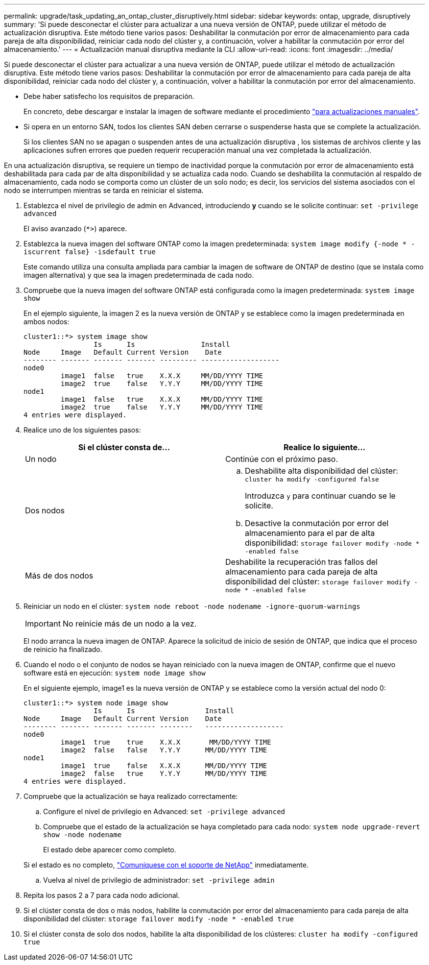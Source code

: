 ---
permalink: upgrade/task_updating_an_ontap_cluster_disruptively.html 
sidebar: sidebar 
keywords: ontap, upgrade, disruptively 
summary: 'Si puede desconectar el clúster para actualizar a una nueva versión de ONTAP, puede utilizar el método de actualización disruptiva. Este método tiene varios pasos: Deshabilitar la conmutación por error de almacenamiento para cada pareja de alta disponibilidad, reiniciar cada nodo del clúster y, a continuación, volver a habilitar la conmutación por error del almacenamiento.' 
---
= Actualización manual disruptiva mediante la CLI
:allow-uri-read: 
:icons: font
:imagesdir: ../media/


[role="lead"]
Si puede desconectar el clúster para actualizar a una nueva versión de ONTAP, puede utilizar el método de actualización disruptiva. Este método tiene varios pasos: Deshabilitar la conmutación por error de almacenamiento para cada pareja de alta disponibilidad, reiniciar cada nodo del clúster y, a continuación, volver a habilitar la conmutación por error del almacenamiento.

* Debe haber satisfecho los requisitos de preparación.
+
En concreto, debe descargar e instalar la imagen de software mediante el procedimiento link:task_download_and_install_ontap_software_image.html#for-manual-upgrades["para actualizaciones manuales"].

* Si opera en un entorno SAN, todos los clientes SAN deben cerrarse o suspenderse hasta que se complete la actualización.
+
Si los clientes SAN no se apagan o suspenden antes de una actualización disruptiva , los sistemas de archivos cliente y las aplicaciones sufren errores que pueden requerir recuperación manual una vez completada la actualización.



En una actualización disruptiva, se requiere un tiempo de inactividad porque la conmutación por error de almacenamiento está deshabilitada para cada par de alta disponibilidad y se actualiza cada nodo. Cuando se deshabilita la conmutación al respaldo de almacenamiento, cada nodo se comporta como un clúster de un solo nodo; es decir, los servicios del sistema asociados con el nodo se interrumpen mientras se tarda en reiniciar el sistema.

. Establezca el nivel de privilegio de admin en Advanced, introduciendo *y* cuando se le solicite continuar: `set -privilege advanced`
+
El aviso avanzado (`*>`) aparece.

. Establezca la nueva imagen del software ONTAP como la imagen predeterminada: `system image modify {-node * -iscurrent false} -isdefault true`
+
Este comando utiliza una consulta ampliada para cambiar la imagen de software de ONTAP de destino (que se instala como imagen alternativa) y que sea la imagen predeterminada de cada nodo.

. Compruebe que la nueva imagen del software ONTAP está configurada como la imagen predeterminada: `system image show`
+
En el ejemplo siguiente, la imagen 2 es la nueva versión de ONTAP y se establece como la imagen predeterminada en ambos nodos:

+
[listing]
----
cluster1::*> system image show
                 Is      Is                Install
Node     Image   Default Current Version    Date
-------- ------- ------- ------- --------- -------------------
node0
         image1  false   true    X.X.X     MM/DD/YYYY TIME
         image2  true    false   Y.Y.Y     MM/DD/YYYY TIME
node1
         image1  false   true    X.X.X     MM/DD/YYYY TIME
         image2  true    false   Y.Y.Y     MM/DD/YYYY TIME
4 entries were displayed.
----
. Realice uno de los siguientes pasos:
+
[cols="2*"]
|===
| Si el clúster consta de... | Realice lo siguiente... 


 a| 
Un nodo
 a| 
Continúe con el próximo paso.



 a| 
Dos nodos
 a| 
.. Deshabilite alta disponibilidad del clúster: `cluster ha modify -configured false`
+
Introduzca `y` para continuar cuando se le solicite.

.. Desactive la conmutación por error del almacenamiento para el par de alta disponibilidad: `storage failover modify -node * -enabled false`




 a| 
Más de dos nodos
 a| 
Deshabilite la recuperación tras fallos del almacenamiento para cada pareja de alta disponibilidad del clúster: `storage failover modify -node * -enabled false`

|===
. Reiniciar un nodo en el clúster: `system node reboot -node nodename -ignore-quorum-warnings`
+

IMPORTANT: No reinicie más de un nodo a la vez.

+
El nodo arranca la nueva imagen de ONTAP. Aparece la solicitud de inicio de sesión de ONTAP, que indica que el proceso de reinicio ha finalizado.

. Cuando el nodo o el conjunto de nodos se hayan reiniciado con la nueva imagen de ONTAP, confirme que el nuevo software está en ejecución: `system node image show`
+
En el siguiente ejemplo, image1 es la nueva versión de ONTAP y se establece como la versión actual del nodo 0:

+
[listing]
----
cluster1::*> system node image show
                 Is      Is                 Install
Node     Image   Default Current Version    Date
-------- ------- ------- ------- --------   -------------------
node0
         image1  true    true    X.X.X       MM/DD/YYYY TIME
         image2  false   false   Y.Y.Y      MM/DD/YYYY TIME
node1
         image1  true    false   X.X.X      MM/DD/YYYY TIME
         image2  false   true    Y.Y.Y      MM/DD/YYYY TIME
4 entries were displayed.
----
. Compruebe que la actualización se haya realizado correctamente:
+
.. Configure el nivel de privilegio en Advanced: `set -privilege advanced`
.. Compruebe que el estado de la actualización se haya completado para cada nodo: `system node upgrade-revert show -node nodename`
+
El estado debe aparecer como completo.

+
Si el estado es no completo, link:http://mysupport.netapp.com/["Comuníquese con el soporte de NetApp"] inmediatamente.

.. Vuelva al nivel de privilegio de administrador: `set -privilege admin`


. Repita los pasos 2 a 7 para cada nodo adicional.
. Si el clúster consta de dos o más nodos, habilite la conmutación por error del almacenamiento para cada pareja de alta disponibilidad del clúster: `storage failover modify -node * -enabled true`
. Si el clúster consta de solo dos nodos, habilite la alta disponibilidad de los clústeres: `cluster ha modify -configured true`

